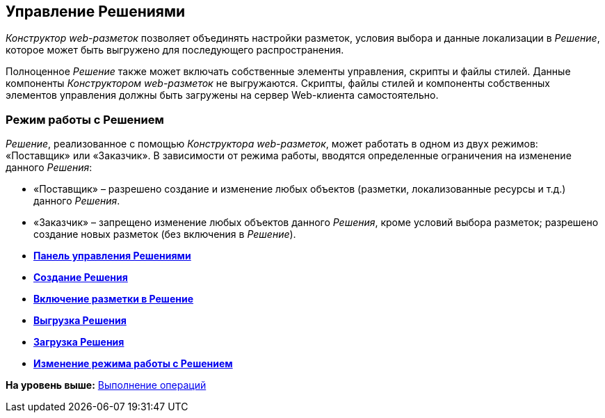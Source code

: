 
== Управление Решениями

[.dfn .term]_Конструктор web-разметок_ позволяет объединять настройки разметок, условия выбора и данные локализации в [.dfn .term]_Решение_, которое может быть выгружено для последующего распространения.

Полноценное [.dfn .term]_Решение_ также может включать собственные элементы управления, скрипты и файлы стилей. Данные компоненты [.dfn .term]_Конструктором web-разметок_ не выгружаются. Скрипты, файлы стилей и компоненты собственных элементов управления должны быть загружены на сервер Web-клиента самостоятельно.

[[concept_gxw_dcz_gx__solutionMode]]
=== Режим работы с Решением

[.dfn .term]_Решение_, реализованное с помощью [.dfn .term]_Конструктора web-разметок_, может работать в одном из двух режимов: «Поставщик» или «Заказчик». В зависимости от режима работы, вводятся определенные ограничения на изменение данного [.dfn .term]_Решения_:

* «Поставщик» – разрешено создание и изменение любых объектов (разметки, локализованные ресурсы и т.д.) данного [.dfn .term]_Решения_.
* «Заказчик» – запрещено изменение любых объектов данного [.dfn .term]_Решения_, кроме условий выбора разметок; разрешено создание новых разметок (без включения в [.dfn .term]_Решение_).

* *xref:../topics/dl_solution_controlpanel.html[Панель управления Решениями]* +
* *xref:../topics/sc_createsolution.html[Создание Решения]* +
* *xref:../topics/dl_solution_addlayout.html[Включение разметки в Решение]* +
* *xref:../topics/dl_solutions_export.html[Выгрузка Решения]* +
* *xref:../topics/dl_solutions_import.html[Загрузка Решения]* +
* *xref:../topics/ChangeSolutionMode.html[Изменение режима работы с Решением]* +

*На уровень выше:* xref:../topics/Operations.html[Выполнение операций]

